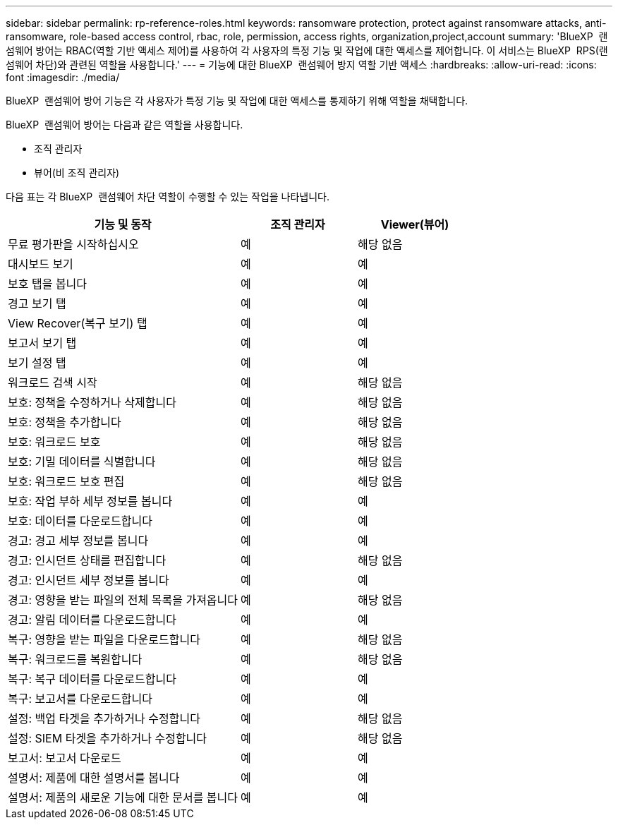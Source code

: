 ---
sidebar: sidebar 
permalink: rp-reference-roles.html 
keywords: ransomware protection, protect against ransomware attacks, anti-ransomware, role-based access control, rbac, role, permission, access rights, organization,project,account 
summary: 'BlueXP  랜섬웨어 방어는 RBAC(역할 기반 액세스 제어)를 사용하여 각 사용자의 특정 기능 및 작업에 대한 액세스를 제어합니다. 이 서비스는 BlueXP  RPS(랜섬웨어 차단)와 관련된 역할을 사용합니다.' 
---
= 기능에 대한 BlueXP  랜섬웨어 방지 역할 기반 액세스
:hardbreaks:
:allow-uri-read: 
:icons: font
:imagesdir: ./media/


[role="lead"]
BlueXP  랜섬웨어 방어 기능은 각 사용자가 특정 기능 및 작업에 대한 액세스를 통제하기 위해 역할을 채택합니다.

BlueXP  랜섬웨어 방어는 다음과 같은 역할을 사용합니다.

* 조직 관리자
* 뷰어(비 조직 관리자)


다음 표는 각 BlueXP  랜섬웨어 차단 역할이 수행할 수 있는 작업을 나타냅니다.

[cols="40,20a,20a"]
|===
| 기능 및 동작 | 조직 관리자 | Viewer(뷰어) 


| 무료 평가판을 시작하십시오  a| 
예
 a| 
해당 없음



| 대시보드 보기  a| 
예
 a| 
예



| 보호 탭을 봅니다  a| 
예
 a| 
예



| 경고 보기 탭  a| 
예
 a| 
예



| View Recover(복구 보기) 탭  a| 
예
 a| 
예



| 보고서 보기 탭  a| 
예
 a| 
예



| 보기 설정 탭  a| 
예
 a| 
예



| 워크로드 검색 시작  a| 
예
 a| 
해당 없음



| 보호: 정책을 수정하거나 삭제합니다  a| 
예
 a| 
해당 없음



| 보호: 정책을 추가합니다  a| 
예
 a| 
해당 없음



| 보호: 워크로드 보호  a| 
예
 a| 
해당 없음



| 보호: 기밀 데이터를 식별합니다  a| 
예
 a| 
해당 없음



| 보호: 워크로드 보호 편집  a| 
예
 a| 
해당 없음



| 보호: 작업 부하 세부 정보를 봅니다  a| 
예
 a| 
예



| 보호: 데이터를 다운로드합니다  a| 
예
 a| 
예



| 경고: 경고 세부 정보를 봅니다  a| 
예
 a| 
예



| 경고: 인시던트 상태를 편집합니다  a| 
예
 a| 
해당 없음



| 경고: 인시던트 세부 정보를 봅니다  a| 
예
 a| 
예



| 경고: 영향을 받는 파일의 전체 목록을 가져옵니다  a| 
예
 a| 
해당 없음



| 경고: 알림 데이터를 다운로드합니다  a| 
예
 a| 
예



| 복구: 영향을 받는 파일을 다운로드합니다  a| 
예
 a| 
해당 없음



| 복구: 워크로드를 복원합니다  a| 
예
 a| 
해당 없음



| 복구: 복구 데이터를 다운로드합니다  a| 
예
 a| 
예



| 복구: 보고서를 다운로드합니다  a| 
예
 a| 
예



| 설정: 백업 타겟을 추가하거나 수정합니다  a| 
예
 a| 
해당 없음



| 설정: SIEM 타겟을 추가하거나 수정합니다  a| 
예
 a| 
해당 없음



| 보고서: 보고서 다운로드  a| 
예
 a| 
예



| 설명서: 제품에 대한 설명서를 봅니다  a| 
예
 a| 
예



| 설명서: 제품의 새로운 기능에 대한 문서를 봅니다  a| 
예
 a| 
예

|===